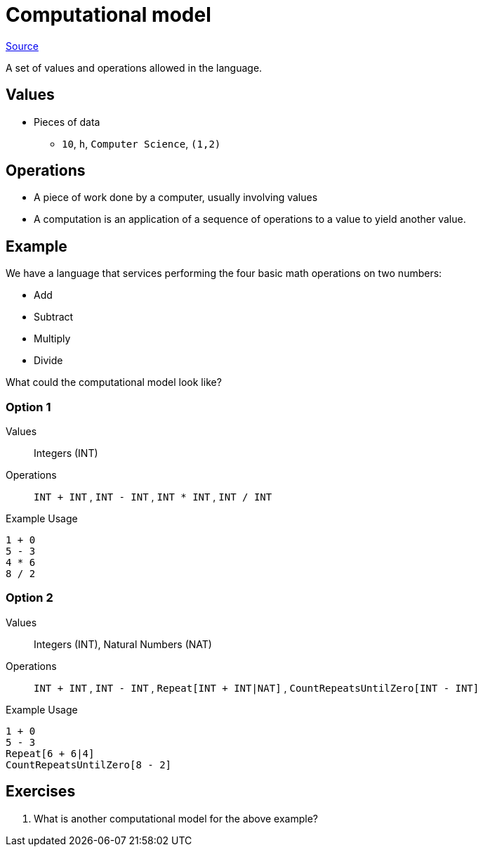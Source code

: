 = Computational model

link:http://www.emu.edu.tr/aelci/Courses/D-318/D-318-Files/plbook/intro.htm[Source^]

A set of values and operations allowed in the language.

== Values
* Pieces of data
** `10`, `h`, `Computer Science`, `(1,2)`

== Operations
* A piece of work done by a computer, usually involving values
//* An instruction is a discrete operation as part of an instruction set
//* An instruction set is the limited set of instructions that a computer can perform.
* A computation is an application of a sequence of operations to a value to yield another value.


== Example

We have a language that services performing the four basic math operations on two numbers:

* Add
* Subtract
* Multiply
* Divide

What could the computational model look like?

=== Option 1

Values:: Integers (INT)
Operations:: `INT + INT` , `INT - INT` , `INT * INT` , `INT / INT`

.Example Usage
[source]
----
1 + 0
5 - 3
4 * 6
8 / 2
----

=== Option 2

Values:: Integers (INT), Natural Numbers (NAT)
Operations:: `INT + INT` , `INT - INT` , `Repeat[INT + INT|NAT]` , `CountRepeatsUntilZero[INT - INT]`

.Example Usage
[source]
----
1 + 0
5 - 3
Repeat[6 + 6|4]
CountRepeatsUntilZero[8 - 2]
----

== Exercises
. What is another computational model for the above example?
